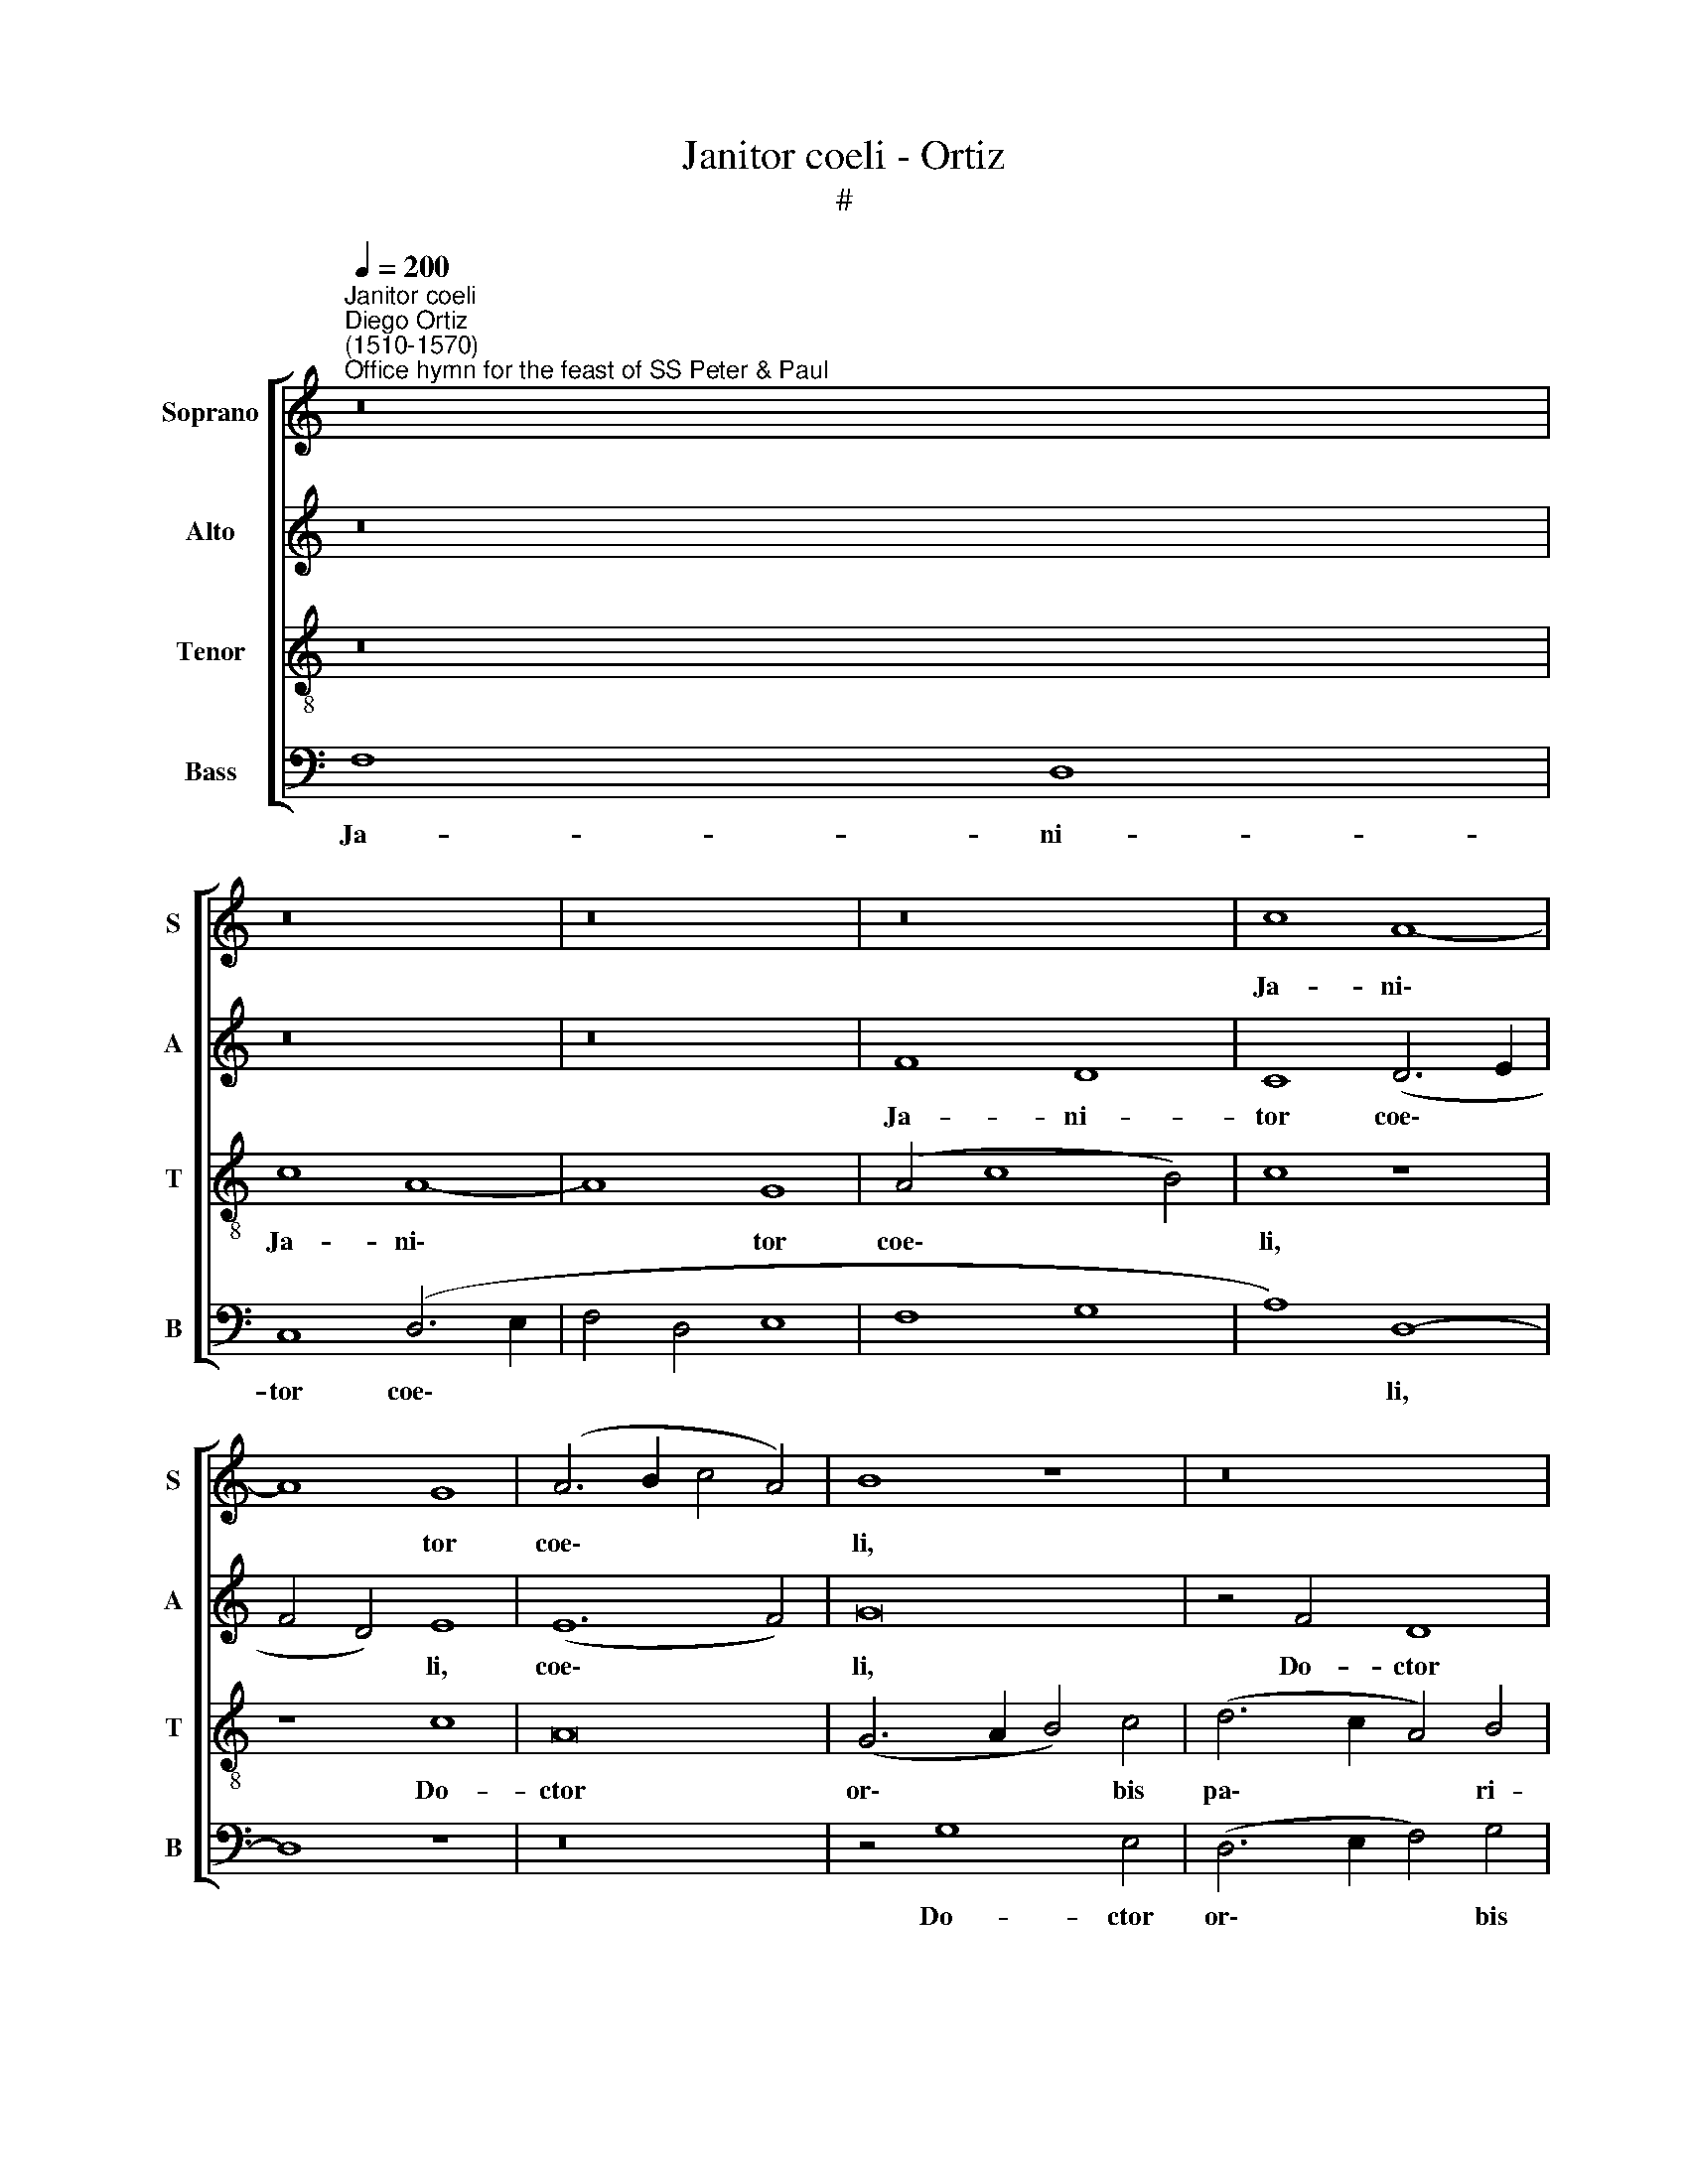 X:1
T:Janitor coeli - Ortiz
T:#
%%score [ 1 2 3 4 ]
L:1/8
Q:1/4=200
M:none
K:C
V:1 treble nm="Soprano" snm="S"
V:2 treble nm="Alto" snm="A"
V:3 treble-8 nm="Tenor" snm="T"
V:4 bass nm="Bass" snm="B"
V:1
"^Janitor coeli""^Diego Ortiz\n(1510-1570)""^Office hymn for the feast of SS Peter & Paul" z16 | %1
w: |
 z16 | z16 | z16 | c8 A8- | A8 G8 | (A6 B2 c4 A4) | B8 z8 | z16 | c8 A8 | G16 | A8 B8- | B8 c8 | %13
w: |||Ja- ni\-|* tor|coe\- * * *|li,||Do- ctor|or-|bis pa\-|* ri-|
 B4 B8 c4 | d8 c8- | c4 B4 A4 A4 | c12 B4 | (A4 G4 F4 E4- | E4) D4 E8- | E16 | z16 | z16 | B8 A8- | %23
w: ter, ju- di-|ces sae\-|* cli, ve- ra|mun- di|lu\- * * *|* mi- na,||||per Cru\-|
 A4 G4 (A8 | B8 c6 B2 | A4 G4 F8- | F4 E4 F8- | F8) (G8 | F8) z8 | z8 d8 | A8 G8 | (A6 B2 c8- | %32
w: * cem al\-||||* ter,||al-|ter en-|se * *|
 c4 B2 A2) B8 | A8 G8- | G8 z4 (A4- | A4 G8) G4 | (F12 E2 D2) | E4 F4 z8 | z8 z4 F4 | G8 (A8- | %40
w: * * * tri-|um- phans|* vi\-|* * tae|se\- * *|na- tum|lau-|re- a\-|
 A4 G2 F2) E4 (G4- |[Q:1/4=198] G4[Q:1/4=196] F2[Q:1/4=195] E2[Q:1/4=193] F4[Q:1/4=190] E4- | %42
w: * * * ti pos\-||
[Q:1/4=188] E4[Q:1/4=185] D4)[Q:1/4=181] E8- |[Q:1/4=177] E8[Q:1/4=172] E8- |[Q:1/4=170] E16 |] %45
w: * * si\-|* dent.||
V:2
 z16 | z16 | z16 | F8 D8 | C8 (D6 E2 | F4 D4) E8 | (E12 F4) | G16 | z4 F4 D8 | (C6 D2 E4) F4 | %10
w: |||Ja- ni-|tor coe\- *|* * li,|coe\- *|li,|Do- ctor|or\- * * bis|
 D8 E8 | A,8 z8 | E12 F4 | G8 G8 | F8 F8- | F4 D4 (F4 E2 D2 | E4 F4 (G6 F2 | E2 D2 E4 D4 C4- | %18
w: pa- ri-|ter,|ju- di-|ces sae-|cli, ve\-|* ra mun\- * *|* di lu\- *||
 C2 B,2 A,8) G,4 | C8 B,8) | z8 E8 | D8 C8 | (D6 E2 F8) | E8 z4 E4- | E4 D4 C8- | %25
w: * * * mi-|na, *|per|Cru- cem|al\- * *|ter, per|* Cru- cem|
 C4 (D6 C2 A,2 B,2) | C8 z4 D4 | A,8 G,8 | A,4 (F6 E2 C2 D2 | E8) (F6 E2 | C4 D4) E8- | E8 z8 | %32
w: * al\- * * *|ter, al-|ter en-|se tri\- * * *|* um\- *|* * phans||
 (E8 D8) | D4 (C8 B,2 A,2) | B,8 (A,6 B,2 | C2 D2 E8) E4 | D4 (A,2 B,2 C6 B,2 | A,2 G,2) A,8 B,4 | %38
w: vi\- *|tae se\- * *|na- tum, *|* * * vi-|tae se\- * * *|* * na- tum|
 z4 C8 D4 | E8 A,4 (F4- | F4 E2 D2 E4) (E4- | E4 D2 C2 D4 C4- | C4 B,2 A,2 B,8 | C8) B,8- | B,16 |] %45
w: lau- re-|a- ti pos\-|* * * * si\-|||* dent.||
V:3
 z16 | c8 A8- | A8 G8 | (A4 c8 B4) | c8 z8 | z8 c8 | A16 | (G6 A2 B4) c4 | (d6 c2 A4) B4 | c16 | %10
w: |Ja- ni\-|* tor|coe\- * *|li,|Do-|ctor|or\- * * bis|pa\- * * ri-|ter,|
 z4 B8 c4- | c4 (d6 c2 B2 A2 | G8) c8 | d8 e8 | (A6 G2 A2 B2 c4) | d8 c8- | c8 (d8 | c6 B2 A4) G4 | %18
w: ju- di\-|* ces * * *|* sae-|cli, ve-|ra * * * *|mun- di|* lu\-|* * * mi-|
 A8 z4 B4 | A8 G8 | (A6 B2 c8) | A16 | z16 | B8 A8 | (G8 A8- | A4) (_B4 A4 F4 | G8) F8 | z16 | %28
w: na, per|Cru- cem|al\- * *|ter,||per Cru-|cem *|* al\- * *|* ter,||
 d8 A8 | G8 A8 | A8 B8 | A16 | z16 | z8 (e8 | d8) d4 c4- | c8 (B4 c2 B2 | A2 G2 F4) G8 | c8 (d8 | %38
w: al- ter|en- se|tri- um-|phans||vi\-|* tae se\-|* na\- * *|* * * tum|lau- re\-|
 e6 d2 c2 B2 A4) | B8 A4 (d4- | d2 c2 B2 A2 B4 c4- | c2 B2 A2 G2 F4 G4 | A12) ^G4 | (A12 ^G2 ^F2 | %44
w: |a- ti pos\-|||* si-|dent. * *|
 ^G16) |] %45
w: |
V:4
 F,8 D,8 | C,8 (D,6 E,2 | F,4 D,4 E,8 | F,8 G,8 | A,8) D,8- | D,8 z8 | z16 | z4 G,8 E,4 | %8
w: Ja- ni-|tor coe\- *|||* li,|||Do- ctor|
 (D,6 E,2 F,4) G,4 | A,12 F,4 | G,8 E,8 | F,8 G,8 | (E,8 A,8 | G,6 F,2 E,8) | D,8 F,8- | %15
w: or\- * * bis|pa- ri-|ter, ju-|di- ces|sae\- *||cli, ve\-|
 F,4 G,4 A,8- | A,8 G,8 | C,8 (D,4 E,4 | F,8) E,8 | z8 E,8 | D,8 C,8 | (D,6 E,2 F,2 G,2 A,4 | %22
w: * ra mun\-|* di|lu- mi\- *|* na,|per|Cru- cem|al\- * * * *|
 G,8 F,4 D,4) | E,8 z8 | z16 | z4 G,4 D,8 | C,8 (D,8 | F,12) E,4 | (D,6 E,2 F,8 | E,8 D,6 E,2 | %30
w: |ter,||al- ter|en- se|* tri-|um\- * *||
 F,8 E,8) | A,,8 z4 (A,4- | A,4 G,8) G,4 | (F,8 E,6 F,2 | G,8 F,8- | F,4 E,2 D,2 E,4 C,4) | %36
w: |phans, vi\-|* * tae|se\- * *|||
 D,8 C,8 | z4 F,8 (G,4- | G,4 A,6 G,2 F,4) | E,8 F,4 D,4- | D,4 E,8 C,4- | C,4 (D,8 E,4 | %42
w: na- tum|lau- re\-||a- ti pos\-|* si- dent,|* pos\- *|
 F,8) (E,8 | A,,8) E,8- | E,16 |] %45
w: * si\-|* dent.||

